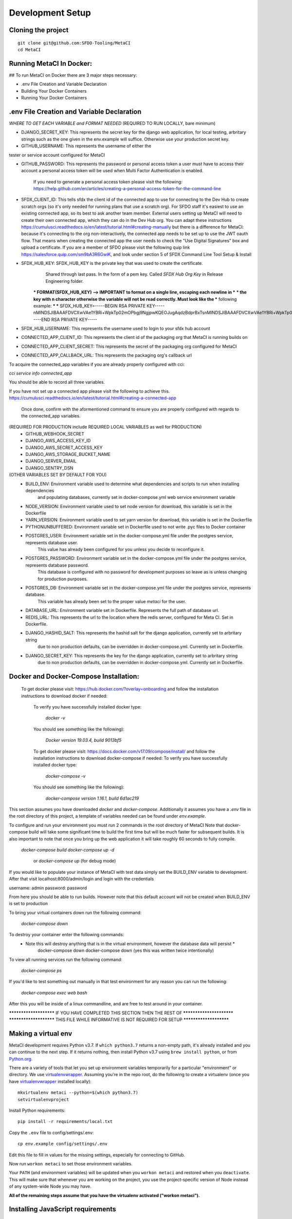 Development Setup
=================

Cloning the project
-------------------

::

    git clone git@github.com:SFDO-Tooling/MetaCI
    cd MetaCI

Running MetaCI In Docker:
------------------------

## To run MetaCI on Docker there are 3 major steps necessary:

- .env File Creation and Variable Declaration

- Building Your Docker Containers

- Running Your Docker Containers


.env File Creation and Variable Declaration
-------------------------------------------
*WHERE TO GET EACH VARIABLE and FORMAT NEEDED*
(REQUIRED TO RUN LOCALLY, bare minimum)

- DJANGO_SECRET_KEY: This represents the secret key for the django web application, for local testing, arbritary strings such as the one given in the env.example will suffice. Otherwise use your production secret key.

- GITHUB_USERNAME:      This represents the username of either the 
tester or service account configured for MetaCI

- GITHUB_PASSWORD:      This represents the password or personal access token a user must have to access their account a personal access token will be used when Multi Factor Authentication is enabled.

                        If you need to generate a personal access token please visit the following: https://help.github.com/en/articles/creating-a-personal-access-token-for-the-command-line

- SFDX_CLIENT_ID:       This tells sfdx the client id of the connected app to use for connecting to the Dev Hub to create scratch orgs (so it's only needed for running plans that use a scratch org). For SFDO staff it's easiest to use an existing connected app, so its best to ask another team member. External users setting up MetaCI will need to create their own connected app, which they can do in the Dev Hub org. You can adapt these instructions https://cumulusci.readthedocs.io/en/latest/tutorial.html#creating-manually but there is a difference for MetaCI: because it's connecting to the org non-interactively, the connected app needs to be set up to use the JWT oauth flow. That means when creating the connected app the user needs to check the "Use Digital Signatures" box and upload a certificate. If you are a member of SFDO please visit the following quip link https://salesforce.quip.com/sm9bA3R6GwiK, and look under section 5 of SFDX Command Line Tool Setup & Install

- SFDX_HUB_KEY:          SFDX_HUB_KEY is the private key that was used to create the certificate.
                            Shared through last pass. In the form of a pem key. Called `SFDX Hub Org Key` 
                            in Release Engineering folder.

                        *** FORMAT(SFDX_HUB_KEY) --> IMPORTANT to format on a single line, escaping each newline in ***
                        *** the key with \n character otherwise the variable will not be read correctly. Must look like the
                        *** following example: 
                        ***
                        *** SFDX_HUB_KEY=-----BEGIN RSA PRIVATE KEY-----\nMINDSJIBAAAFDVCXwVAe1YBRi+WpkTp02mOPbgj9NgjpwKQEOJugAqdzBdprBxTs\nMINDSJIBAAAFDVCXwVAe1YBRi+WpkTp02mOPbgj9NgjpwKQEOJugAqdzBdprBxTs\nMINDSJIBAAAFDVCXwVAe1YBRi+WpkTp02mOPbgj9NgjpwKQEOJugAqdzBdprBxTs\nv4fU8l7TeYVQVvSdWJmN3sBZ4bnG3GSu1u6viGQwxulxtJrLnclEgL2Tq0npRn/x\nMINDSJIBAAAFDVCXwVAe1YBRi+WpkTp02mOPbgj9NgjpwKQEOJugAqdzBdprBxTs\nMINDSJIBAAAFDVCXwVAe1YBRi+WpkTp02mOPbgj9NgjpwKQEOJugAqdzBdprBxTs\nMINDSJIBAAAFDVCXwVAe1YBRi+WpkTp02mOPbgj9NgjpwKQEOJugAqdzBdprBxTs\nDMG9uoYPD4X0rkKz/4PI2jcO4NgkWfTiQY0yEDQNM31Sfcw5lNSeKHrrnG7fHx3q\nu9fb7GxWMi74LBlMVlseREzfYRyUI7ukPZNgdvAGbp3TI0ITAQTbTzKPR4FdyZbm\nysuDXZuQpbifXxBKPVVYHxbdEYkabK4FKeB1cNRI72T0jt+r6DqFTjfpJHs/FjEo\nq86HWtHWGh1AYaIi5LBMLQ1tNEcSNvvZW49AsUISqJRFwFvwubBhLh36DaucM4aI\nWPLQUeUCgYEA37+Qy6o3vvfwj0pJ4Ecqo5FRZkxBbUmVTdr1RVPAFxRchsKzsvx4\nWKRDkmIlvf/vpaB4cUsYDZVOd1qGXciFQODk+FfLbOCDbcR1qv87YL/tKNRO/sox\nBt3yS6vyCokn48Ycaqs+tYcHC2O0Vaye/VvwwUSQMLLVdGR84N2hzX8CgYEA3S15\ndqEiWI8a27EX4AD4q9avNJJCwkO5B9/YBnZBpy1DcFSozP5JfgoH1ilK4tmiXjZO\n3Y+oTcKRUKOSQPjv8obTt3N3xtdabWMW6sH31kOfiKOmDg2lw/UjYQ+xO5FBE/Pi\nOR4XRbhSe04dJ+U2Gik38f/WtgA9h53YOeAJ5UMCgYA2kFLRN+tsSK6DYwxtAy3k\nwZVmKwZxjlY4rELP60KW3kJKIsULywHWLAjGc+TcVsOsUlvM1RFCjryZ4puN106X\nMINDSJIBAAAFDVCXwVAe1YBRi+WpkTp02mOPbgj9NgjpwKQEOJugAqdzBdprBxTs\nMINDSJIBAAAFDVCXwVAe1YBRi+WpkTp02mOPbgj9NgjpwKQEOJugAqdzBdprBxTs\nMINDSJIBAAAFDVCXwVAe1YBRi+WpkTp02mOPbgj9NgjpwKQEOJugAqdzBdprBxTs\nDtfenYxFW9Iqj58oCzDuUJGWkA4lolYMkcbvEhE2fhOTNH9UdFyhC6WDQuaFnr1x\nbC4LAoGAbzqfS4vF+kloxneGdWJnAiibvEEUWVmMZ4GMF0a7w0x2l+jwiGT2Kt8P\nC5VdZvMMktzfTHynq6j6BfnSYCBJFNp1EbwZksGtEnT4ggCdIVNY+N1wVeok1vp/\n17/R87a1O62MeA5gBeGdpoMof/XrFVUdb/kSXyNt8miUeLOez/M=\n-----END RSA PRIVATE KEY-----


- SFDX_HUB_USERNAME: This represents the username used to login to your sfdx hub account

- CONNECTED_APP_CLIENT_ID: This represents the client id of the packaging org that MetaCI is running builds on

- CONNECTED_APP_CLIENT_SECRET: This represents the secret of the packaging org configured for MetaCI

- CONNECTED_APP_CALLBACK_URL: This represents the packaging org's callback url 

To acquire the connected_app variables if you are already properly configured with cci:

`cci service info connected_app` 

You should be able to record all three variables.

If you have not set up a connected app please visit the following to achieve this.
https://cumulusci.readthedocs.io/en/latest/tutorial.html#creating-a-connected-app
    Once done, confirm with the aformentioned command to ensure you are properly configured 
    with regards to the connected_app variables.

(REQUIRED FOR PRODUCTION include REQUIRED LOCAL VARIABLES as well for PRODUCTION)
    - GITHUB_WEBHOOK_SECRET
    - DJANGO_AWS_ACCESS_KEY_ID
    - DJANGO_AWS_SECRET_ACCESS_KEY
    - DJANGO_AWS_STORAGE_BUCKET_NAME
    - DJANGO_SERVER_EMAIL
    - DJANGO_SENTRY_DSN

(OTHER VARIABLES SET BY DEFAULT FOR YOU)
    - BUILD_ENV: Environment variable used to determine what dependencies and scripts to run when installing dependencies 
                and populating databases, currently set in docker-compose.yml web service environment variable

    - NODE_VERSION: Environment variable used to set node version for download, this variable is set in the Dockerfile

    - YARN_VERSION: Environment variable used to set yarn version for download, this variable is set in the Dockerfile

    - PYTHONUNBUFFERED: Environment variable set in Dockerfile used to not write .pyc files to Docker container

    - POSTGRES_USER: Environment variable set in the docker-compose.yml file under the postgres service, represents database user.
                    This value has already been configured for you unless you decide to reconfigure it.

    - POSTGRES_PASSWORD: Environment variable set in the docker-compose.yml file under the postgres service, represents database password.
                        This database is configured with no password for development purposes so leave as is unless changing for 
                        production purposes.

    - POSTGRES_DB: Environment variable set in the docker-compose.yml file under the postgres service, represents database.
                    This variable has already been set to the proper value `metaci` for the user.
                        
    - DATABASE_URL:     Environment variable set in Dockerfile. Represents the full path of database url.

    - REDIS_URL: This represents the url to the location where the redis server, configured for Meta CI. Set in Dockerfile.

    - DJANGO_HASHID_SALT: This represents the hashid salt for the django application, currently set to arbritary string
                        due to non production defaults, can be overridden in docker-compose.yml. Currently set in Dockerfile.

    - DJANGO_SECRET_KEY: This represents the key for the django application, currently set to arbritary string
                        due to non production defaults, can be overridden in docker-compose.yml. Currently set in Dockerfile.


Docker and Docker-Compose Installation:
--------------------------------------
    To get docker please visit: https://hub.docker.com/?overlay=onboarding 
    and follow the installation instructions to download docker if needed: 

        To verify you have successfully installed docker type:

            `docker -v`  

        You should see something like the following):

            `Docker version 19.03.4, build 9013bf5`

        To get docker please visit: https://docs.docker.com/v17.09/compose/install/
        and follow the installation instructions to download docker-compose if needed:
        To verify you have successfully installed docker type:

            `docker-compose -v`  

        You should see something like the following):

            `docker-compose version 1.16.1, build 6d1ac219`


This section assumes you have downloaded `docker` and `docker-compose`.
Additionally it assumes you have a `.env` file in the root directory of this 
project, a template of variables needed can be found under `env.example`.


To configure and run your environment you must run 2 commands in the root directory of MetaCI
Note that docker-compose build will take some significant time to build the first time but will
be much faster for subsequent builds. It is also important to note that once you bring up the web application
it will take roughly 60 seconds to fully compile. 

        `docker-compose build`
        `docker-compose up -d` 
            or `docker-compose up` (for debug mode)

If you would like to populate your instance of MetaCI with test data simply set the BUILD_ENV variable to development.
After that visit localhost:8000/admin/login and login with the credentials

username: admin
password: password

From here you should be able to run builds. However note that this default account will not be created 
when BUILD_ENV is set to production

To bring your virtual containers down run the following command:
        
        `docker-compose down`
    
To destroy your container enter the following commands:
    * Note this will destroy anything that is in the virtual environment, however the database data will persist *
        docker-compose down
        docker-compose down 
        (yes this was written twice intentionally)

To view all running services run the following command:

    `docker-compose ps`

If you'd like to test something out manually in that test environment for any reason you can run the following:
    
    `docker-compose exec web bash` 

After this you will be inside of a linux commandline, and are free to test around in your container.

*********************** IF YOU HAVE COMPLETED THIS SECTION THEN THE REST OF *************************
*********************** THIS FILE WHILE INFORMATIVE IS NOT REQUIRED FOR SETUP ***********************

Making a virtual env
--------------------

MetaCI development requires Python v3.7. If ``which python3.7`` returns a
non-empty path, it's already installed and you can continue to the next step. If
it returns nothing, then install Python v3.7 using ``brew install python``, or
from `Python.org`_.

.. _Python.org: https://www.python.org/downloads/

There are a variety of tools that let you set up environment variables
temporarily for a particular "environment" or directory. We use
`virtualenvwrapper`_. Assuming you're in the repo root, do the following to
create a virtualenv (once you have `virtualenvwrapper`_ installed locally)::

    mkvirtualenv metaci --python=$(which python3.7)
    setvirtualenvproject

Install Python requirements::

    pip install -r requirements/local.txt

Copy the ``.env`` file to config/settings/.env::

    cp env.example config/settings/.env

Edit this file to fill in values for the missing settings, especially
for connecting to GitHub.

Now run ``workon metaci`` to set those environment variables.

Your ``PATH`` (and environment variables) will be updated when you
``workon metaci`` and restored when you ``deactivate``. This will make sure
that whenever you are working on the project, you use the project-specific version of Node
instead of any system-wide Node you may have.

**All of the remaining steps assume that you have the virtualenv activated
("workon metaci").**

.. _virtualenvwrapper: https://virtualenvwrapper.readthedocs.io/en/latest/

.. _Personal Access Token: https://help.github.com/en/articles/creating-a-personal-access-token-for-the-command-line

Installing JavaScript requirements
----------------------------------

The project-local version of `Node.js`_ is bundled with the repo and can be
unpacked locally (in the git-ignored ``node/`` directory), so you don't have to
install it system-wide (and possibly conflict with other projects wanting other
Node versions).

To install the project-local version of Node (and `yarn`_)::

    bin/unpack-node

If you can run ``which node`` and see a path inside your project directory ending with
``.../node/bin/node``, then you've got it set up right and can move on.

Then use ``yarn`` to install dependencies::

    yarn

.. _Node.js: http://nodejs.org
.. _yarn: https://yarnpkg.com/

Setting up the database
-----------------------

Assuming you have `Postgres <https://www.postgresql.org/download/>`_ installed
and running locally::

    createdb metaci

Then run the initial migrations::

    ./manage.py migrate

Run this command if you would like to populate the database with fake testing
data:

    ./manage.py populate_db

Run this command to create a necessary repeatable django-rq job in the database::

    ./manage.py metaci_scheduled_jobs


Creating a superuser
--------------------

To use the Django admin UI, you'll need to create a superuser::

    ./manage.py createsuperuser

You'll want to login to your user through the Admin URL rather
than through the visible login button.

    http://localhost:8000/admin/login

Running the server
------------------

The local development server requires `Redis <https://redis.io/>`_ to manage
background worker tasks. If you can successfully run ``redis-cli ping`` and see
output ``PONG``, then you have Redis installed and running. Otherwise, run
``brew install redis`` (followed by ``brew services start redis``) or refer to
the `Redis Quick Start`_.

To run the local development server::

    yarn serve

This starts a process running Django, a process running Node, and an ``rq`` worker process.
The running server will be available at `<http://localhost:8080/>`_.

.. _Redis Quick Start: https://redis.io/topics/quickstart

Development Tasks
-----------------

- ``yarn serve``: starts development server (with watcher) at
  `<http://localhost:8080/>`_ (assets are served from ``dist/`` dir)
- ``yarn pytest``: run Python tests
- ``yarn test``: run JS tests
- ``yarn test:watch``: run JS tests with a watcher for development
- ``yarn lint``: formats and lints ``.scss`` and ``.js`` files; lints ``.py``
  files
- ``yarn prettier``: formats ``.scss`` and ``.js`` files
- ``yarn eslint``: lints ``.js`` files
- ``yarn flow``: runs JS type-checking
- ``yarn stylelint``: lints ``.scss`` files
- ``yarn flake8``: lints ``.py`` files
- ``yarn build``: builds development (unminified) static assets into ``dist/``
  dir
- ``yarn prod``: builds production (minified) static assets into ``dist/prod/``
  dir

In commit messages or pull request titles, we use the following emojis to label
which development commands need to be run before serving locally (these are
automatically prepended to commit messages):

- 📦 (``:package:``) -> ``pip install -r requirements/local.txt``
- 🛢 (``:oil_drum:``) -> ``python manage.py migrate``
- 🐈 (``:cat2:``) -> ``yarn``
- 🙀 (``:scream_cat:``) -> ``rm -rf node_modules/; bin/unpack-node; yarn``

Internationalization
--------------------

To build and compile ``.mo`` and ``.po`` files for the backend, run::

   $ python manage.py makemessages --locale <locale>
   $ python manage.py compilemessages

These commands require the `GNU gettext toolset`_ (``brew install gettext``).

For the front-end, translation JSON files are served from
``locales/<language>/`` directories, and the `user language is auto-detected at
runtime`_.

During development, strings are parsed automatically from the JS, and an English
translation file is auto-generated to ``locales_dev/en/translation.json`` on
every build (``yarn build`` or ``yarn serve``). When this file changes,
translations must be copied over to the ``locales/en/translation.json`` file in
order to have any effect.

Strings with dynamic content (i.e. known only at runtime) cannot be
automatically parsed, but will log errors while the app is running if they're
missing from the served translation files. To resolve, add the missing key:value
translations to ``locales/<language>/translation.json``.

.. _GNU gettext toolset: https://www.gnu.org/software/gettext/
.. _user language is auto-detected at runtime: https://github.com/i18next/i18next-browser-languageDetector

Type Checking
--------------

We use "flow_" for type-checking for the time being. You should be able to just
type "flow" to validate that there are no known type errors.

If you need to use libraries that do not have flow definitions, you could edit
a file with a name like ``flow-typed/npm/@package/module_vx.x.x.js`` to stub out addition component
type definitions. OR you can run ``flow-typed update --ignoreDeps dev`` to allow
it to automatically generate stubs for modules with missing type definitions.

At some point we will probably move to TypeScript.

.. _flow: https://flow.org/

Developing with SLDS
--------------------

MetaCI uses https://github.com/SalesforceFoundation/django-slds which imports version 2.1.2 of the Salesforce Lightning Design System.

You can find a CSS and component reference archived here: https://archive-2_1_2.lightningdesignsystem.com/
